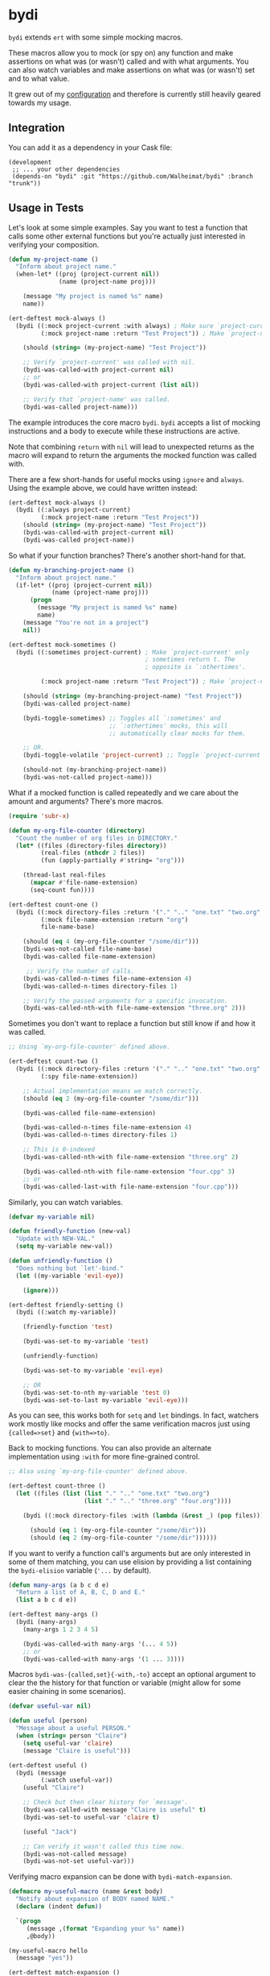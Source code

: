 * bydi

[[./assets/bydi.png]]

#+BEGIN_HTML
<a href='https://coveralls.io/github/Walheimat/bydi?branch=trunk'>
    <img
        src='https://coveralls.io/repos/github/Walheimat/bydi/badge.svg?branch=trunk'
        alt='Coverage Status'
    />
</a>
#+END_HTML

=bydi= extends =ert= with some simple mocking macros.

These macros allow you to mock (or spy on) any function and make
assertions on what was (or wasn't) called and with what arguments. You
can also watch variables and make assertions on what was (or wasn't)
set and to what value.

It grew out of my [[https://github.com/Walheimat/wal-emacs][configuration]] and therefore is currently still
heavily geared towards my usage.

** Integration

You can add it as a dependency in your Cask file:

#+BEGIN_SRC Cask
(development
 ;; ... your other dependencies
 (depends-on "bydi" :git "https://github.com/Walheimat/bydi" :branch "trunk"))
#+END_SRC

** Usage in Tests

Let's look at some simple examples. Say you want to test a function
that calls some other external functions but you're actually just
interested in verifying your composition.

#+begin_src emacs-lisp
(defun my-project-name ()
  "Inform about project name."
  (when-let* ((proj (project-current nil))
              (name (project-name proj)))

    (message "My project is named %s" name)
    name))

(ert-deftest mock-always ()
  (bydi ((:mock project-current :with always) ; Make sure `project-current' returns t.
         (:mock project-name :return "Test Project")) ; Make `project-name' return constant value.

    (should (string= (my-project-name) "Test Project"))

    ;; Verify `project-current' was called with nil.
    (bydi-was-called-with project-current nil)
    ;; or
    (bydi-was-called-with project-current (list nil))

    ;; Verify that `project-name' was called.
    (bydi-was-called project-name)))
#+end_src

The example introduces the core macro =bydi=. =bydi= accepts a list of
mocking instructions and a body to execute while these instructions
are active.

Note that combining =return= with =nil= will lead to unexpected
returns as the macro will expand to return the arguments the mocked
function was called with.

There are a few short-hands for useful mocks using =ignore= and =always=.
Using the example above, we could have written instead:

#+begin_src emacs-lisp
(ert-deftest mock-always ()
  (bydi ((:always project-current)
         (:mock project-name :return "Test Project"))
    (should (string= (my-project-name) "Test Project"))
    (bydi-was-called-with project-current nil)
    (bydi-was-called project-name))
#+end_src

So what if your function branches? There's another short-hand for that.

#+begin_src emacs-lisp
(defun my-branching-project-name ()
  "Inform about project name."
  (if-let* ((proj (project-current nil))
            (name (project-name proj)))
      (progn
        (message "My project is named %s" name)
        name)
    (message "You're not in a project")
    nil))

(ert-deftest mock-sometimes ()
  (bydi ((:sometimes project-current) ; Make `project-current' only
                                      ; sometimes return t. The
                                      ; opposite is `:othertimes'.

         (:mock project-name :return "Test Project")) ; Make `project-name' return constant value.

    (should (string= (my-branching-project-name) "Test Project"))
    (bydi-was-called project-name)

    (bydi-toggle-sometimes) ;; Toggles all `:sometimes' and
                            ;; `:othertimes' mocks, this will
                            ;; automatically clear mocks for them.

    ;; OR.
    (bydi-toggle-volatile 'project-current) ;; Toggle `project-current' only.

    (should-not (my-branching-project-name))
    (bydi-was-not-called project-name)))
#+end_src

What if a mocked function is called repeatedly and we care about the
amount and arguments? There's more macros.

#+BEGIN_SRC emacs-lisp
(require 'subr-x)

(defun my-org-file-counter (directory)
  "Count the number of org files in DIRECTORY."
  (let* ((files (directory-files directory))
         (real-files (nthcdr 2 files))
         (fun (apply-partially #'string= "org")))

    (thread-last real-files
      (mapcar #'file-name-extension)
      (seq-count fun))))

(ert-deftest count-one ()
  (bydi ((:mock directory-files :return '("." ".." "one.txt" "two.org" "three.org" "four.cpp"))
         (:mock file-name-extension :return "org")
         file-name-base)

    (should (eq 4 (my-org-file-counter "/some/dir")))
    (bydi-was-not-called file-name-base)
    (bydi-was-called file-name-extension)

     ;; Verify the number of calls.
    (bydi-was-called-n-times file-name-extension 4)
    (bydi-was-called-n-times directory-files 1)

    ;; Verify the passed arguments for a specific invocation.
    (bydi-was-called-nth-with file-name-extension "three.org" 2)))
#+END_SRC

Sometimes you don't want to replace a function but still know if and
how it was called.

#+BEGIN_SRC emacs-lisp
;; Using `my-org-file-counter' defined above.

(ert-deftest count-two ()
  (bydi ((:mock directory-files :return '("." ".." "one.txt" "two.org" "three.org" "four.cpp"))
         (:spy file-name-extension))

    ;; Actual implementation means we match correctly.
    (should (eq 2 (my-org-file-counter "/some/dir")))

    (bydi-was-called file-name-extension)

    (bydi-was-called-n-times file-name-extension 4)
    (bydi-was-called-n-times directory-files 1)

    ;; This is 0-indexed
    (bydi-was-called-nth-with file-name-extension "three.org" 2)

    (bydi-was-called-nth-with file-name-extension "four.cpp" 3)
    ;; or
    (bydi-was-called-last-with file-name-extension "four.cpp")))
#+END_SRC

Similarly, you can watch variables.

#+begin_src emacs-lisp
(defvar my-variable nil)

(defun friendly-function (new-val)
  "Update with NEW-VAL."
  (setq my-variable new-val))

(defun unfriendly-function ()
  "Does nothing but `let'-bind."
  (let ((my-variable 'evil-eye))

    (ignore)))

(ert-deftest friendly-setting ()
  (bydi ((:watch my-variable))

    (friendly-function 'test)

    (bydi-was-set-to my-variable 'test)

    (unfriendly-function)

    (bydi-was-set-to my-variable 'evil-eye)

    ;; OR
    (bydi-was-set-to-nth my-variable 'test 0)
    (bydi-was-set-to-last my-variable 'evil-eye)))
#+end_src

As you can see, this works both for =setq= and =let= bindings. In
fact, watchers work mostly like mocks and offer the same verification
macros just using ={called=>set}= and ={with=>to}=.

Back to mocking functions. You can also provide an alternate
implementation using =:with= for more fine-grained control.

#+BEGIN_SRC emacs-lisp
;; Also using `my-org-file-counter' defined above.

(ert-deftest count-three ()
  (let ((files (list (list "." ".." "one.txt" "two.org")
                     (list "." ".." "three.org" "four.org"))))

    (bydi ((:mock directory-files :with (lambda (&rest _) (pop files))))

      (should (eq 1 (my-org-file-counter "/some/dir")))
      (should (eq 2 (my-org-file-counter "/some/dir"))))))
#+END_SRC

If you want to verify a function call's arguments but are only
interested in some of them matching, you can use elision by providing
a list containing the =bydi-elision= variable (='...= by default).

#+begin_src emacs-lisp
(defun many-args (a b c d e)
  "Return a list of A, B, C, D and E."
  (list a b c d e))

(ert-deftest many-args ()
  (bydi (many-args)
    (many-args 1 2 3 4 5)

    (bydi-was-called-with many-args '(... 4 5))
    ;; or
    (bydi-was-called-with many-args '(1 ... 3))))
#+end_src

Macros =bydi-was-{called,set}{-with,-to}= accept an optional argument
to clear the the history for that function or variable (might allow
for some easier chaining in some scenarios).

#+begin_src emacs-lisp
(defvar useful-var nil)

(defun useful (person)
  "Message about a useful PERSON."
  (when (string= person "Claire")
    (setq useful-var 'claire)
    (message "Claire is useful")))

(ert-deftest useful ()
  (bydi (message
         (:watch useful-var))
    (useful "Claire")

    ;; Check but then clear history for `message'.
    (bydi-was-called-with message "Claire is useful" t)
    (bydi-was-set-to useful-var 'claire t)

    (useful "Jack")

    ;; Can verify it wasn't called this time now.
    (bydi-was-not-called message)
    (bydi-was-not-set useful-var)))
#+end_src

Verifying macro expansion can be done with =bydi-match-expansion=.

#+begin_src emacs-lisp
(defmacro my-useful-macro (name &rest body)
  "Notify about expansion of BODY named NAME."
  (declare (indent defun))

  `(progn
     (message ,(format "Expanding your %s" name))
     ,@body))

(my-useful-macro hello
  (message "yes"))

(ert-deftest match-expansion ()
  (bydi-match-expansion
   (my-useful-macro macro
     (setq some-variable 'some-value))
   '(progn
     (message "Expanding your macro")
     (setq some-variable 'some-value))))
#+end_src

** Limitations

Inline functions (those using =defsubst=) can't be mocked. If you're
using =cl-defstruct= you could pass option =:noinline= to keep slot
accessors mockable. This will make functions run slower, so you might
be better off creating a helper setup macro for your structs.

#+begin_src emacs-lisp
(cl-defstruct (horse (:noinline t))
  "A horse with a name."
  name)

(bydi ((:mock horse-name :return "no-name"))
  (should (string= "no-name" (horse-name 'not-a-horse))))

;; Or better.

(cl-defstruct (horse)
  "A horse with a name."
  name)

(defun horse-name-redirect (horse)
  "Return the horse's name."
  (horse-name horse))

(bydi ((:mock horse-name-redirect :return "no-name"))
  (should (string= "no-name" (horse-name 'not-a-horse))))
#+end_src

Also confer variable =bydi-mock--risky= for a (incomplete) list of
functions that shouldn't be mocked because it will likely lead to
execution errors.

You can silence warnings emitted when mocking these.

#+begin_src emacs-lisp
(defun indirect-string= (a b)
  "Indirect version of `string='.

Compares A and B."
  (when (fboundp 'string=)
    (string= a b)))

(let ((bound nil))

  (bydi ((:risky-mock fboundp :return bound))

    (should-not (indirect-string= "test" "test"))

    (setq bound t)

    (should (indirect-string= "test" "test"))))
#+end_src
